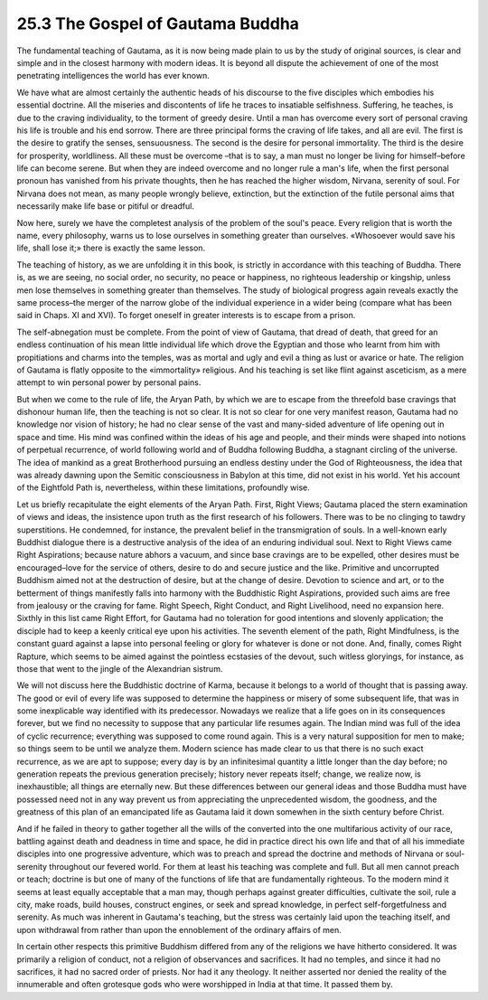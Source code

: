 
25.3 The Gospel of Gautama Buddha
========================================================================
The fundamental teaching of Gautama, as it is now being
made plain to us by the study of original sources, is clear and simple and in
the closest harmony with modern ideas. It is beyond all dispute the achievement
of one of the most penetrating intelligences the world has ever known.

We have what are almost certainly the authentic heads of
his discourse to the five disciples which embodies his essential doctrine. All
the miseries and discontents of life he traces to insatiable selfishness.
Suffering, he teaches, is due to the craving individuality, to the torment of
greedy desire. Until a man has overcome every sort of personal craving his life
is trouble and his end sorrow. There are three principal forms the craving of
life takes, and all are evil. The first is the desire to gratify the senses,
sensuousness. The second is the desire for personal immortality. The third is
the desire for prosperity, worldliness. All these must be overcome –that is to
say, a man must no longer be living for himself–before life can become serene.
But when they are indeed overcome and no longer rule a man's life, when the
first personal pronoun has vanished from his private thoughts, then he has
reached the higher wisdom, Nirvana, serenity of soul. For Nirvana does not
mean, as many people wrongly believe, extinction, but the extinction of the
futile personal aims that necessarily make life base or pitiful or dreadful.

Now here, surely we have the completest analysis of the
problem of the soul's peace. Every religion that is worth the name, every
philosophy, warns us to lose ourselves in something greater than ourselves.
«Whosoever would save his life, shall lose it;» there is exactly the same
lesson.

The teaching of history, as we are unfolding it in this
book, is strictly in accordance with this teaching of Buddha. There is, as we
are seeing, no social order, no security, no peace or happiness, no righteous
leadership or kingship, unless men lose themselves in something greater than
themselves. The study of biological progress again reveals exactly the same
process–the merger of the narrow globe of the individual experience in a wider
being (compare what has been said in Chaps. XI and XVI). To forget oneself in
greater interests is to escape from a prison.

The self-abnegation must be complete. From the point of
view of Gautama, that dread of death, that greed for an endless continuation of
his mean little individual life which drove the Egyptian and those who learnt
from him with propitiations and charms into the temples, was as mortal and ugly
and evil a thing as lust or avarice or hate. The religion of Gautama is flatly
opposite to the «immortality» religious. And his teaching is set like flint
against asceticism, as a mere attempt to win personal power by personal pains.

But when we come to the rule of life, the Aryan Path, by
which we are to escape from the threefold base cravings that dishonour human
life, then the teaching is not so clear. It is not so clear for one very
manifest reason, Gautama had no knowledge nor vision of history; he had no
clear sense of the vast and many-sided adventure of life opening out in space
and time. His mind was confined within the ideas of his age and people, and
their minds were shaped into notions of perpetual recurrence, of world
following world and of Buddha following Buddha, a stagnant circling of the
universe. The idea of mankind as a great Brotherhood pursuing an endless
destiny under the God of Righteousness, the idea that was already dawning upon
the Semitic consciousness in Babylon at this time, did not exist in his world.
Yet his account of the Eightfold Path is, nevertheless, within these
limitations, profoundly wise.

Let us briefly recapitulate the eight elements of the Aryan
Path. First, Right Views; Gautama placed the stern examination of views and
ideas, the insistence upon truth as the first research of his followers. There
was to be no clinging to tawdry superstitions. He condemned, for instance, the
prevalent belief in the transmigration of souls. In a well-known early Buddhist
dialogue there is a destructive analysis of the idea of an enduring individual
soul. Next to Right Views came Right Aspirations; because nature abhors a
vacuum, and since base cravings are to be expelled, other desires must be
encouraged–love for the service of others, desire to do and secure justice and
the like. Primitive and uncorrupted Buddhism aimed not at the destruction of
desire, but at the change of desire. Devotion to science and art, or to the
betterment of things manifestly falls into harmony with the Buddhistic Right
Aspirations, provided such aims are free from jealousy or the craving for fame.
Right Speech, Right Conduct, and Right Livelihood, need no expansion here.
Sixthly in this list came Right Effort, for Gautama had no toleration for good
intentions and slovenly application; the disciple had to keep a keenly critical
eye upon his activities. The seventh element of the path, Right Mindfulness, is
the constant guard against a lapse into personal feeling or glory for whatever
is done or not done. And, finally, comes Right Rapture, which seems to be aimed
against the pointless ecstasies of the devout, such witless gloryings, for
instance, as those that went to the jingle of the Alexandrian sistrum.

We will not discuss here the Buddhistic doctrine of Karma,
because it belongs to a world of thought that is passing away. The good or evil
of every life was supposed to determine the happiness or misery of some
subsequent life, that was in some inexplicable way identified with its
predecessor. Nowadays we realize that a life goes on in its consequences forever,
but we find no necessity to suppose that any particular life resumes again. The
Indian mind was full of the idea of cyclic recurrence; everything was supposed
to come round again. This is a very natural supposition for men to make; so
things seem to be until we analyze them. Modern science has made clear to us
that there is no such exact recurrence, as we are apt to suppose; every day is
by an infinitesimal quantity a little longer than the day before; no generation
repeats the previous generation precisely; history never repeats itself;
change, we realize now, is inexhaustible; all things are eternally new. But
these differences between our general ideas and those Buddha must have
possessed need not in any way prevent us from appreciating the unprecedented
wisdom, the goodness, and the greatness of this plan of an emancipated life as
Gautama laid it down somewhen in the sixth century before Christ.

And if he failed in theory to gather together all the wills
of the converted into the one multifarious activity of our race, battling
against death and deadness in time and space, he did in practice direct his own
life and that of all his immediate disciples into one progressive adventure,
which was to preach and spread the doctrine and methods of Nirvana or
soul-serenity throughout our fevered world. For them at least his teaching was
complete and full. But all men cannot preach or teach; doctrine is but one of
many of the functions of life that are fundamentally righteous. To the modern
mind it seems at least equally acceptable that a man may, though perhaps
against greater difficulties, cultivate the soil, rule a city, make roads,
build houses, construct engines, or seek and spread knowledge, in perfect self-forgetfulness
and serenity. As much was inherent in Gautama's teaching, but the stress was
certainly laid upon the teaching itself, and upon withdrawal from rather than
upon the ennoblement of the ordinary affairs of men.

In certain other respects this primitive Buddhism differed
from any of the religions we have hitherto considered. It was primarily a
religion of conduct, not a religion of observances and sacrifices. It had no
temples, and since it had no sacrifices, it had no sacred order of priests. Nor
had it any theology. It neither asserted nor denied the reality of the
innumerable and often grotesque gods who were worshipped in India at that time.
It passed them by.
